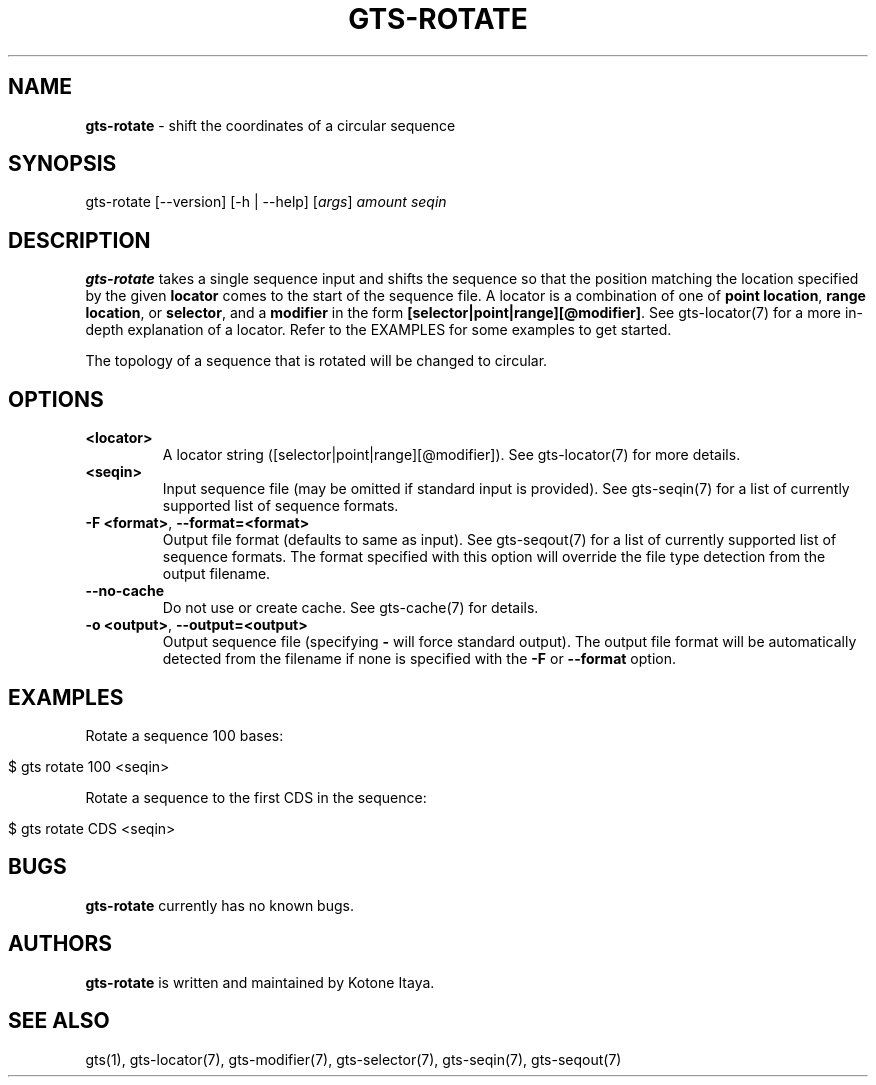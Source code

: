 .\" generated with Ronn/v0.7.3
.\" http://github.com/rtomayko/ronn/tree/0.7.3
.
.TH "GTS\-ROTATE" "1" "October 2020" "" ""
.
.SH "NAME"
\fBgts\-rotate\fR \- shift the coordinates of a circular sequence
.
.SH "SYNOPSIS"
gts\-rotate [\-\-version] [\-h | \-\-help] [\fIargs\fR] \fIamount\fR \fIseqin\fR
.
.SH "DESCRIPTION"
\fBgts\-rotate\fR takes a single sequence input and shifts the sequence so that the position matching the location specified by the given \fBlocator\fR comes to the start of the sequence file\. A locator is a combination of one of \fBpoint location\fR, \fBrange location\fR, or \fBselector\fR, and a \fBmodifier\fR in the form \fB[selector|point|range][@modifier]\fR\. See gts\-locator(7) for a more in\-depth explanation of a locator\. Refer to the EXAMPLES for some examples to get started\.
.
.P
The topology of a sequence that is rotated will be changed to circular\.
.
.SH "OPTIONS"
.
.TP
\fB<locator>\fR
A locator string ([selector|point|range][@modifier])\. See gts\-locator(7) for more details\.
.
.TP
\fB<seqin>\fR
Input sequence file (may be omitted if standard input is provided)\. See gts\-seqin(7) for a list of currently supported list of sequence formats\.
.
.TP
\fB\-F <format>\fR, \fB\-\-format=<format>\fR
Output file format (defaults to same as input)\. See gts\-seqout(7) for a list of currently supported list of sequence formats\. The format specified with this option will override the file type detection from the output filename\.
.
.TP
\fB\-\-no\-cache\fR
Do not use or create cache\. See gts\-cache(7) for details\.
.
.TP
\fB\-o <output>\fR, \fB\-\-output=<output>\fR
Output sequence file (specifying \fB\-\fR will force standard output)\. The output file format will be automatically detected from the filename if none is specified with the \fB\-F\fR or \fB\-\-format\fR option\.
.
.SH "EXAMPLES"
Rotate a sequence 100 bases:
.
.IP "" 4
.
.nf

$ gts rotate 100 <seqin>
.
.fi
.
.IP "" 0
.
.P
Rotate a sequence to the first CDS in the sequence:
.
.IP "" 4
.
.nf

$ gts rotate CDS <seqin>
.
.fi
.
.IP "" 0
.
.SH "BUGS"
\fBgts\-rotate\fR currently has no known bugs\.
.
.SH "AUTHORS"
\fBgts\-rotate\fR is written and maintained by Kotone Itaya\.
.
.SH "SEE ALSO"
gts(1), gts\-locator(7), gts\-modifier(7), gts\-selector(7), gts\-seqin(7), gts\-seqout(7)
